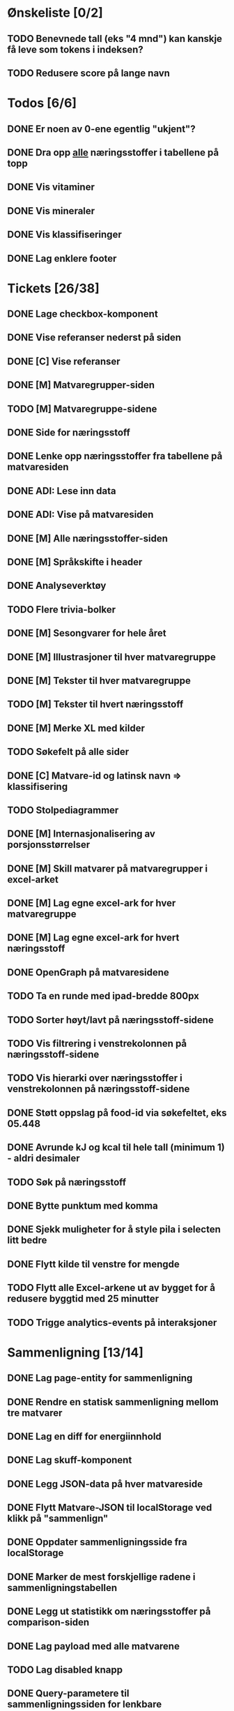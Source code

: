 * Ønskeliste [0/2]
** TODO Benevnede tall (eks "4 mnd") kan kanskje få leve som tokens i indeksen?
** TODO Redusere score på lange navn
* Todos [6/6]
** DONE Er noen av 0-ene egentlig "ukjent"?
** DONE Dra opp _alle_ næringsstoffer i tabellene på topp
** DONE Vis vitaminer
** DONE Vis mineraler
** DONE Vis klassifiseringer
** DONE Lag enklere footer
* Tickets [26/38]
** DONE Lage checkbox-komponent
** DONE Vise referanser nederst på siden
** DONE [C] Vise referanser
** DONE [M] Matvaregrupper-siden
** TODO [M] Matvaregruppe-sidene
** DONE Side for næringsstoff
** DONE Lenke opp næringsstoffer fra tabellene på matvaresiden
** DONE ADI: Lese inn data
** DONE ADI: Vise på matvaresiden
** DONE [M] Alle næringsstoffer-siden
** DONE [M] Språkskifte i header
** DONE Analyseverktøy
** TODO Flere trivia-bolker
** DONE [M] Sesongvarer for hele året
** DONE [M] Illustrasjoner til hver matvaregruppe
** DONE [M] Tekster til hver matvaregruppe
** TODO [M] Tekster til hvert næringsstoff
** DONE [M] Merke XL med kilder
** TODO Søkefelt på alle sider
** DONE [C] Matvare-id og latinsk navn => klassifisering
** TODO Stolpediagrammer
** DONE [M] Internasjonalisering av porsjonsstørrelser
** DONE [M] Skill matvarer på matvaregrupper i excel-arket
** DONE [M] Lag egne excel-ark for hver matvaregruppe
** DONE [M] Lag egne excel-ark for hvert næringsstoff
** DONE OpenGraph på matvaresidene
** TODO Ta en runde med ipad-bredde 800px
** TODO Sorter høyt/lavt på næringsstoff-sidene
** TODO Vis filtrering i venstrekolonnen på næringsstoff-sidene
** TODO Vis hierarki over næringsstoffer i venstrekolonnen på næringsstoff-sidene
** DONE Støtt oppslag på food-id via søkefeltet, eks 05.448
** DONE Avrunde kJ og kcal til hele tall (minimum 1) - aldri desimaler
** TODO Søk på næringsstoff
** DONE Bytte punktum med komma
** DONE Sjekk muligheter for å style pila i selecten litt bedre
** DONE Flytt kilde til venstre for mengde
** TODO Flytt alle Excel-arkene ut av bygget for å redusere byggtid med 25 minutter
** TODO Trigge analytics-events på interaksjoner
* Sammenligning [13/14]
** DONE Lag page-entity for sammenligning
** DONE Rendre en statisk sammenligning mellom tre matvarer
** DONE Lag en diff for energiinnhold
** DONE Lag skuff-komponent
** DONE Legg JSON-data på hver matvareside
** DONE Flytt Matvare-JSON til localStorage ved klikk på "sammenlign"
** DONE Oppdater sammenligningsside fra localStorage
** DONE Marker de mest forskjellige radene i sammenligningstabellen
** DONE Legg ut statistikk om næringsstoffer på comparison-siden
** DONE Lag payload med alle matvarene
** TODO Lag disabled knapp
** DONE Query-parametere til sammenligningssiden for lenkbare sammenligninger
** DONE Dele-ikon på sammenligningssiden
** DONE Animer ut/inn på skuff
